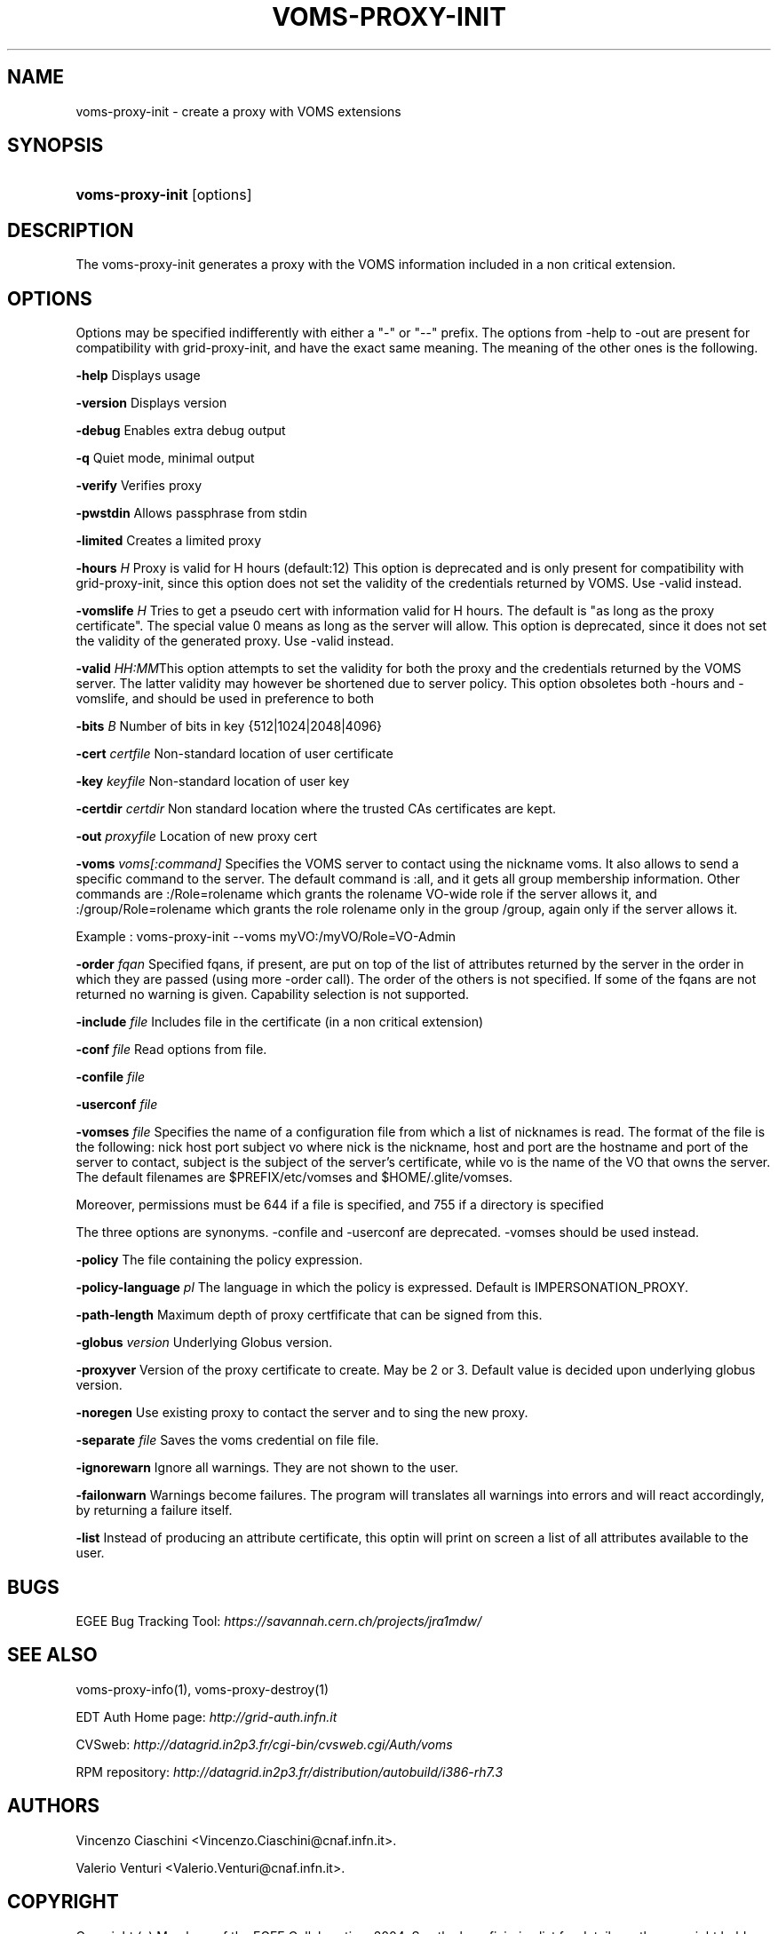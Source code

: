 .\"Generated by db2man.xsl. Don't modify this, modify the source.
.de Sh \" Subsection
.br
.if t .Sp
.ne 5
.PP
\fB\\$1\fR
.PP
..
.de Sp \" Vertical space (when we can't use .PP)
.if t .sp .5v
.if n .sp
..
.de Ip \" List item
.br
.ie \\n(.$>=3 .ne \\$3
.el .ne 3
.IP "\\$1" \\$2
..
.TH "VOMS-PROXY-INIT" 1 "" "" ""
.SH NAME
voms-proxy-init \- create a proxy with VOMS extensions
.SH "SYNOPSIS"
.ad l
.hy 0
.HP 16
\fBvoms\-proxy\-init\fR [options]
.ad
.hy

.SH "DESCRIPTION"

.PP
The voms\-proxy\-init generates a proxy with the VOMS information included in a non critical extension\&.

.SH "OPTIONS"

.PP
Options may be specified indifferently with either a "\-" or "\-\-" prefix\&. The options from \-help to \-out are present for compatibility with grid\-proxy\-init, and have the exact same meaning\&. The meaning of the other ones is the following\&.

.PP
\fB\-help\fR Displays usage

.PP
\fB\-version\fR Displays version

.PP
\fB\-debug\fR Enables extra debug output

.PP
\fB\-q\fR Quiet mode, minimal output

.PP
\fB\-verify\fR Verifies proxy

.PP
\fB\-pwstdin\fR Allows passphrase from stdin

.PP
\fB\-limited\fR Creates a limited proxy

.PP
\fB\-hours\fR  \fIH\fR Proxy is valid for H hours (default:12) This option is deprecated and is only present for compatibility with grid\-proxy\-init, since this option does not set the validity of the credentials returned by VOMS\&. Use \-valid instead\&.

.PP
\fB\-vomslife\fR  \fIH\fR Tries to get a pseudo cert with information valid for H hours\&. The default is "as long as the proxy certificate"\&. The special value 0 means as long as the server will allow\&. This option is deprecated, since it does not set the validity of the generated proxy\&. Use \-valid instead\&.

.PP
\fB\-valid\fR  \fIHH:MM\fRThis option attempts to set the validity for both the proxy and the credentials returned by the VOMS server\&. The latter validity may however be shortened due to server policy\&. This option obsoletes both \-hours and \-vomslife, and should be used in preference to both

.PP
\fB\-bits\fR  \fIB\fR Number of bits in key {512|1024|2048|4096}

.PP
\fB\-cert\fR  \fIcertfile\fR Non\-standard location of user certificate

.PP
\fB\-key\fR  \fIkeyfile\fR Non\-standard location of user key

.PP
\fB\-certdir\fR  \fIcertdir\fR Non standard location where the trusted CAs certificates are kept\&.

.PP
\fB\-out\fR  \fIproxyfile\fR Location of new proxy cert

.PP
\fB\-voms\fR  \fIvoms[:command]\fR Specifies the VOMS server to contact using the nickname voms\&. It also allows to send a specific command to the server\&. The default command is :all, and it gets all group membership information\&. Other commands are :/Role=rolename which grants the rolename VO\-wide role if the server allows it, and :/group/Role=rolename which grants the role rolename only in the group /group, again only if the server allows it\&.

.PP
Example : voms\-proxy\-init \-\-voms myVO:/myVO/Role=VO\-Admin

.PP
\fB\-order\fR  \fIfqan\fR Specified fqans, if present, are put on top of the list of attributes returned by the server in the order in which they are passed (using more \-order call)\&. The order of the others is not specified\&. If some of the fqans are not returned no warning is given\&. Capability selection is not supported\&.

.PP
\fB\-include\fR  \fIfile\fR Includes file in the certificate (in a non critical extension)

.PP
\fB\-conf\fR  \fIfile\fR Read options from file\&.

.PP
\fB\-confile\fR  \fIfile\fR

.PP
\fB\-userconf\fR  \fIfile\fR

.PP
\fB\-vomses\fR  \fIfile\fR Specifies the name of a configuration file from which a list of nicknames is read\&. The format of the file is the following: nick  host  port  subject  vo where nick is the nickname, host and port are the hostname and port of the server to contact, subject is the subject of the server's certificate, while vo is the name of the VO that owns the server\&. The default filenames are $PREFIX/etc/vomses and $HOME/\&.glite/vomses\&.

.PP
Moreover, permissions must be 644 if a file is specified, and 755 if a directory is specified

.PP
The three options are synonyms\&. \-confile and \-userconf are deprecated\&. \-vomses should be used instead\&.

.PP
\fB\-policy\fR The file containing the policy expression\&.

.PP
\fB\-policy\-language\fR\fI pl\fR The language in which the policy is expressed\&. Default is IMPERSONATION_PROXY\&.

.PP
\fB\-path\-length\fR Maximum depth of proxy certfificate that can be signed from this\&.

.PP
\fB\-globus\fR  \fIversion\fR Underlying Globus version\&.

.PP
\fB\-proxyver\fR Version of the proxy certificate to create\&. May be 2 or 3\&. Default value is decided upon underlying globus version\&.

.PP
\fB\-noregen\fR Use existing proxy to contact the server and to sing the new proxy\&.

.PP
\fB\-separate\fR  \fIfile\fR Saves the voms credential on file file\&.

.PP
\fB\-ignorewarn\fR Ignore all warnings\&. They are not shown to the user\&.

.PP
\fB\-failonwarn\fR Warnings become failures\&. The program will translates all warnings into errors and will react accordingly, by returning a failure itself\&.

.PP
\fB\-list\fR Instead of producing an attribute certificate, this optin will print on screen a list of all attributes available to the user\&.

.SH "BUGS"

.PP
EGEE Bug Tracking Tool: \fIhttps://savannah.cern.ch/projects/jra1mdw/\fR

.SH "SEE ALSO"

.PP
voms\-proxy\-info(1), voms\-proxy\-destroy(1)

.PP
EDT Auth Home page: \fIhttp://grid-auth.infn.it\fR

.PP
CVSweb: \fIhttp://datagrid.in2p3.fr/cgi-bin/cvsweb.cgi/Auth/voms\fR

.PP
RPM repository: \fIhttp://datagrid.in2p3.fr/distribution/autobuild/i386-rh7.3\fR

.SH "AUTHORS"

.PP
Vincenzo Ciaschini <Vincenzo\&.Ciaschini@cnaf\&.infn\&.it>\&.

.PP
Valerio Venturi <Valerio\&.Venturi@cnaf\&.infn\&.it>\&.

.SH "COPYRIGHT"

.PP
Copyright (c) Members of the EGEE Collaboration\&. 2004\&. See the beneficiaries list for details on the copyright holders\&.

.PP
Licensed under the Apache License, Version 2\&.0 (the "License"); you may not use this file except in compliance with the License\&. You may obtain a copy of the License at

.PP
www\&.apache\&.org/licenses/LICENSE\-2\&.0: \fIhttp://www.apache.org/licenses/LICENSE-2.0\fR

.PP
Unless required by applicable law or agreed to in writing, software distributed under the License is distributed on an "AS IS" BASIS, WITHOUT WARRANTIES OR CONDITIONS OF ANY KIND, either express or implied\&. See the License for the specific language governing permissions and limitations under the License\&.

